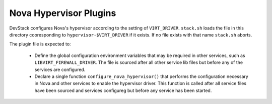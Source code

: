 Nova Hypervisor Plugins
=======================

DevStack configures Nova's hypervisor according to the setting of
``VIRT_DRIVER``.  ``stack.sh`` loads the file in this directory
cooresponding to ``hypervisor-$VIRT_DRIVER`` if it exists.  If no
file exists with that name ``stack.sh`` aborts.

The plugin file is expected to:

    * Define the global configuration environment variables that
      may be required in other services, such as ``LIBVIRT_FIREWALL_DRIVER``.
      The file is sourced after all other service lib files but before
      any of the services are configured.
    * Declare a single function ``configure_nova_hypervisor()`` that
      performs the configuration necessary in Nova and other services
      to enable the hypervisor driver.  This function is called after all
      service files have been sourced and services configureg but
      before any service has been started.
